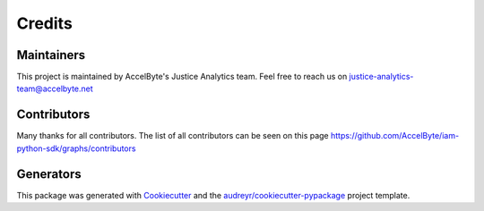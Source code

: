 =======
Credits
=======

Maintainers
----------------

This project is maintained by AccelByte's Justice Analytics team. Feel free to reach us on justice-analytics-team@accelbyte.net

Contributors
------------

Many thanks for all contributors. The list of all contributors can be seen on this page https://github.com/AccelByte/iam-python-sdk/graphs/contributors


Generators
----------

This package was generated with Cookiecutter_ and the `audreyr/cookiecutter-pypackage`_ project template.

.. _Cookiecutter: https://github.com/audreyr/cookiecutter
.. _`audreyr/cookiecutter-pypackage`: https://github.com/audreyr/cookiecutter-pypackage
